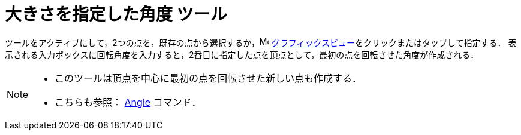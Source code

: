 = 大きさを指定した角度 ツール
:page-en: tools/Angle_with_Given_Size
ifdef::env-github[:imagesdir: /ja/modules/ROOT/assets/images]

ツールをアクティブにして，2つの点を，既存の点から選択するか，image:16px-Menu_view_graphics.svg.png[Menu view graphics.svg,width=16,height=16]
xref:/グラフィックスビュー.adoc[グラフィックスビュー]をクリックまたはタップして指定する．
表示される入力ボックスに回転角度を入力すると，2番目に指定した点を頂点として，最初の点を回転させた角度が作成される．

[NOTE]
====

* このツールは頂点を中心に最初の点を回転させた新しい点も作成する．
* こちらも参照： xref:/commands/Angle.adoc[Angle] コマンド．

====
